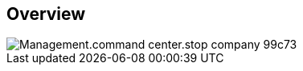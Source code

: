 
////

Comments Sections:
Used in:

_include/todo/Management.command_center.stop_company.adoc


////

== Overview
image::Management.command_center.stop_company-99c73.png[]
